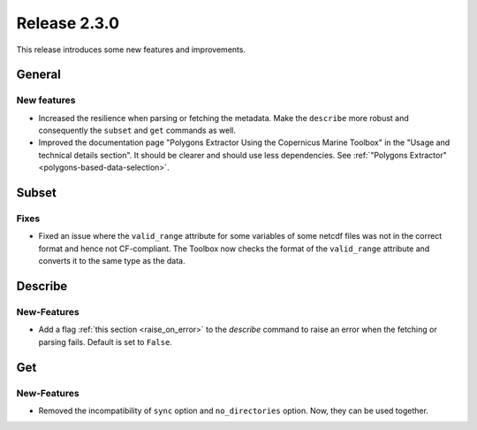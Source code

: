 Release 2.3.0
====================

This release introduces some new features and improvements.

General
--------

New features
^^^^^^^^^^^^^^^

* Increased the resilience when parsing or fetching the metadata. Make the ``describe`` more robust and consequently the ``subset`` and ``get`` commands as well.
* Improved the documentation page "Polygons Extractor Using the Copernicus Marine Toolbox" in the "Usage and technical details section". It should be clearer and should use less dependencies. See :ref:`"Polygons Extractor" <polygons-based-data-selection>`.

Subset
------

Fixes
^^^^^

* Fixed an issue where the ``valid_range`` attribute for some variables of some netcdf files was not in the correct format and hence not CF-compliant. The Toolbox now checks the format of the ``valid_range`` attribute and converts it to the same type as the data.

Describe
----------

New-Features
^^^^^^^^^^^^^^^

* Add a flag :ref:`this section <raise_on_error>` to the `describe` command to raise an error when the fetching or parsing fails. Default is set to ``False``.

Get
------

New-Features
^^^^^

* Removed the incompatibility of ``sync`` option and ``no_directories`` option. Now, they can be used together.
